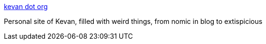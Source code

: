 :jbake-type: post
:jbake-status: published
:jbake-title: kevan dot org
:jbake-tags: web,bizarre,_mois_févr.,_année_2005
:jbake-date: 2005-02-23
:jbake-depth: ../
:jbake-uri: shaarli/1109168683000.adoc
:jbake-source: https://nicolas-delsaux.hd.free.fr/Shaarli?searchterm=http%3A%2F%2Fwww.kevan.org%2F&searchtags=web+bizarre+_mois_f%C3%A9vr.+_ann%C3%A9e_2005
:jbake-style: shaarli

http://www.kevan.org/[kevan dot org]

Personal site of Kevan, filled with weird things, from nomic in blog to extispicious
